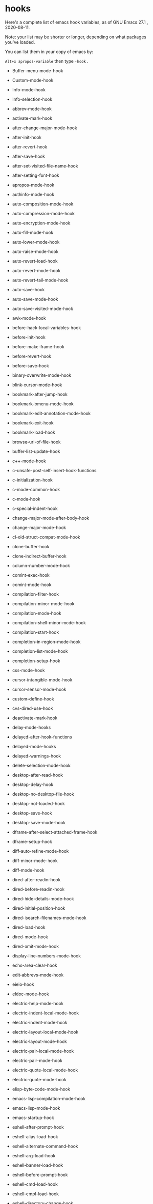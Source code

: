 * hooks

Here's a complete list of emacs hook variables, as of GNU Emacs 27.1 , 2020-08-11.

Note: your list may be shorter or longer, depending on what packages you've loaded.

You can list them in your copy of emacs by:

~Alt+x apropos-variable~ then type ~-hook~ .

- Buffer-menu-mode-hook

- Custom-mode-hook

- Info-mode-hook

- Info-selection-hook

- abbrev-mode-hook

- activate-mark-hook

- after-change-major-mode-hook

- after-init-hook

- after-revert-hook

- after-save-hook

- after-set-visited-file-name-hook

- after-setting-font-hook

- apropos-mode-hook

- authinfo-mode-hook

- auto-composition-mode-hook

- auto-compression-mode-hook

- auto-encryption-mode-hook

- auto-fill-mode-hook

- auto-lower-mode-hook

- auto-raise-mode-hook

- auto-revert-load-hook

- auto-revert-mode-hook

- auto-revert-tail-mode-hook

- auto-save-hook

- auto-save-mode-hook

- auto-save-visited-mode-hook

- awk-mode-hook

- before-hack-local-variables-hook

- before-init-hook

- before-make-frame-hook

- before-revert-hook

- before-save-hook

- binary-overwrite-mode-hook

- blink-cursor-mode-hook

- bookmark-after-jump-hook

- bookmark-bmenu-mode-hook

- bookmark-edit-annotation-mode-hook

- bookmark-exit-hook

- bookmark-load-hook

- browse-url-of-file-hook

- buffer-list-update-hook

- c++-mode-hook

- c--unsafe-post-self-insert-hook-functions

- c-initialization-hook

- c-mode-common-hook

- c-mode-hook

- c-special-indent-hook

- change-major-mode-after-body-hook

- change-major-mode-hook

- cl-old-struct-compat-mode-hook

- clone-buffer-hook

- clone-indirect-buffer-hook

- column-number-mode-hook

- comint-exec-hook

- comint-mode-hook

- compilation-filter-hook

- compilation-minor-mode-hook

- compilation-mode-hook

- compilation-shell-minor-mode-hook

- compilation-start-hook

- completion-in-region-mode-hook

- completion-list-mode-hook

- completion-setup-hook

- css-mode-hook

- cursor-intangible-mode-hook

- cursor-sensor-mode-hook

- custom-define-hook

- cvs-dired-use-hook

- deactivate-mark-hook

- delay-mode-hooks

- delayed-after-hook-functions

- delayed-mode-hooks

- delayed-warnings-hook

- delete-selection-mode-hook

- desktop-after-read-hook

- desktop-delay-hook

- desktop-no-desktop-file-hook

- desktop-not-loaded-hook

- desktop-save-hook

- desktop-save-mode-hook

- dframe-after-select-attached-frame-hook

- dframe-setup-hook

- diff-auto-refine-mode-hook

- diff-minor-mode-hook

- diff-mode-hook

- dired-after-readin-hook

- dired-before-readin-hook

- dired-hide-details-mode-hook

- dired-initial-position-hook

- dired-isearch-filenames-mode-hook

- dired-load-hook

- dired-mode-hook

- dired-omit-mode-hook

- display-line-numbers-mode-hook

- echo-area-clear-hook

- edit-abbrevs-mode-hook

- eieio-hook

- eldoc-mode-hook

- electric-help-mode-hook

- electric-indent-local-mode-hook

- electric-indent-mode-hook

- electric-layout-local-mode-hook

- electric-layout-mode-hook

- electric-pair-local-mode-hook

- electric-pair-mode-hook

- electric-quote-local-mode-hook

- electric-quote-mode-hook

- elisp-byte-code-mode-hook

- emacs-lisp-compilation-mode-hook

- emacs-lisp-mode-hook

- emacs-startup-hook

- eshell-after-prompt-hook

- eshell-alias-load-hook

- eshell-alternate-command-hook

- eshell-arg-load-hook

- eshell-banner-load-hook

- eshell-before-prompt-hook

- eshell-cmd-load-hook

- eshell-cmpl-load-hook

- eshell-directory-change-hook

- eshell-dirs-load-hook

- eshell-exec-hook

- eshell-exit-hook

- eshell-ext-load-hook

- eshell-first-time-mode-hook

- eshell-glob-load-hook

- eshell-hist-load-hook

- eshell-hist-unload-hook

- eshell-io-load-hook

- eshell-kill-hook

- eshell-load-hook

- eshell-mode-hook

- eshell-mode-unload-hook

- eshell-module-unload-hook

- eshell-named-command-hook

- eshell-parse-argument-hook

- eshell-post-command-hook

- eshell-post-rewrite-command-hook

- eshell-pre-command-hook

- eshell-pre-rewrite-command-hook

- eshell-pred-load-hook

- eshell-prepare-command-hook

- eshell-proc-load-hook

- eshell-prompt-load-hook

- eshell-rewrite-command-hook

- eshell-script-load-hook

- eshell-term-load-hook

- eshell-unix-load-hook

- eshell-unload-hook

- eshell-var-load-hook

- eval-expression-minibuffer-setup-hook

- eww-after-render-hook

- eww-bookmark-mode-hook

- eww-buffers-mode-hook

- eww-history-mode-hook

- eww-mode-hook

- exit-language-environment-hook

- ff-file-created-hook

- ff-not-found-hook

- ff-post-load-hook

- ff-pre-find-hook

- ff-pre-load-hook

- fido-mode-hook

- file-name-shadow-mode-hook

- find-file-hook

- find-function-after-hook

- find-tag-hook

- first-change-hook

- focus-in-hook

- focus-out-hook

- font-lock-mode-hook

- global-auto-composition-mode-hook

- global-auto-revert-mode-hook

- global-display-line-numbers-mode-hook

- global-eldoc-mode-hook

- global-font-lock-mode-hook

- global-prettify-symbols-mode-hook

- global-visual-line-mode-hook

- global-xah-math-input-mode-hook

- gnus-apply-kill-hook

- gnus-load-hook

- gnus-mode-hook

- gnus-summary-prepare-exit-hook

- go-mode-hook

- godoc-mode-hook

- grep-setup-hook

- hack-local-variables-hook

- help-mode-hook

- horizontal-scroll-bar-mode-hook

- html-autoview-mode-hook

- html-mode-hook

- htmlize-after-hook

- htmlize-before-hook

- htmlize-file-hook

- ibuffer-auto-mode-hook

- ibuffer-hook

- ibuffer-load-hook

- ibuffer-mode-hook

- icomplete-minibuffer-setup-hook

- icomplete-mode-hook

- idl-mode-hook

- ido-everywhere-hook

- ido-make-buffer-list-hook

- ido-make-dir-list-hook

- ido-make-file-list-hook

- ido-minibuffer-setup-hook

- ido-setup-hook

- image-minor-mode-hook

- imenu-after-jump-hook

- inferior-python-mode-hook

- inhibit-modification-hooks

- inhibit-point-motion-hooks

- inhibit-startup-hooks

- input-method-activate-hook

- input-method-after-insert-chunk-hook

- input-method-deactivate-hook

- isearch-mode-end-hook

- isearch-mode-end-hook-quit

- isearch-mode-hook

- isearch-update-post-hook

- ispell-change-dictionary-hook

- ispell-initialize-spellchecker-hook

- ispell-minor-mode-hook

- ispell-update-post-hook

- java-mode-hook

- jit-lock-debug-mode-hook

- js-jsx-mode-hook

- js-mode-hook

- kbd-macro-termination-hook

- keyfreq-autosave-mode-hook

- keyfreq-mode-hook

- kill-buffer-hook

- kill-emacs-hook

- line-number-mode-hook

- lisp-interaction-mode-hook

- lisp-mode-hook

- mail-citation-hook

- mail-setup-hook

- menu-bar-mode-hook

- menu-bar-update-hook

- messages-buffer-mode-hook

- mhtml-mode-hook

- minibuffer-exit-hook

- minibuffer-inactive-mode-hook

- minibuffer-setup-hook

- mouse-leave-buffer-hook

- mouse-wheel-mode-hook

- next-error-follow-minor-mode-hook

- next-error-hook

- normal-erase-is-backspace-mode-hook

- ns-sent-selection-hooks

- nxml-completion-hook

- nxml-in-mixed-content-hook

- nxml-mode-hook

- objc-mode-hook

- occur-edit-mode-hook

- occur-hook

- occur-mode-find-occurrence-hook

- occur-mode-hook

- overwrite-mode-hook

- package--post-download-archives-hook

- package-menu-mode-hook

- paragraph-indent-minor-mode-hook

- paragraph-indent-text-mode-hook

- pcomplete-try-first-hook

- pike-mode-hook

- post-command-hook

- post-gc-hook

- post-self-insert-hook

- pre-abbrev-expand-hook

- pre-command-hook

- prefix-command-preserve-state-hook

- prettify-symbols-mode-hook

- process-menu-mode-hook

- prog-mode-hook

- python-mode-hook

- python-shell-first-prompt-hook

- quickurl-reread-hook-postfix

- quit-window-hook

- read-only-mode-hook

- recentf-dialog-mode-hook

- recentf-load-hook

- recentf-mode-hook

- recentf-used-hooks

- replace-update-post-hook

- rfn-eshadow-setup-minibuffer-hook

- rfn-eshadow-update-overlay-hook

- rmail-delete-message-hook

- rmail-get-new-mail-hook

- rmail-mode-hook

- rmail-quit-hook

- rmail-show-message-hook

- rng-schema-change-hook

- rng-validate-mode-hook

- ruby-mode-hook

- save-place-local-mode-hook

- save-place-mode-hook

- savehist-mode-hook

- savehist-save-hook

- scroll-bar-mode-hook

- scss-mode-hook

- select-tags-table-mode-hook

- set-language-environment-hook

- sgml-electric-tag-pair-mode-hook

- sgml-mode-hook

- sh-electric-here-document-mode-hook

- sh-learned-buffer-hook

- sh-mode-hook

- sh-set-shell-hook

- shell-dirtrack-mode-hook

- shell-mode-hook

- show-paren-mode-hook

- signal-hook-function

- size-indication-mode-hook

- special-mode-hook

- speedbar-after-create-hook

- speedbar-before-delete-hook

- speedbar-before-popup-hook

- speedbar-before-visiting-file-hook

- speedbar-before-visiting-tag-hook

- speedbar-load-hook

- speedbar-mode-hook

- speedbar-reconfigure-keymaps-hook

- speedbar-scanner-reset-hook

- speedbar-timer-hook

- speedbar-vc-directory-enable-hook

- speedbar-vc-in-control-hook

- speedbar-visiting-file-hook

- speedbar-visiting-tag-hook

- suspend-hook

- suspend-resume-hook

- tab-bar-history-mode-hook

- tab-bar-mode-hook

- tab-switcher-mode-hook

- tabulated-list-mode-hook

- tabulated-list-revert-hook

- tags-table-mode-hook

- temp-buffer-resize-mode-hook

- temp-buffer-setup-hook

- temp-buffer-show-hook

- temp-buffer-window-setup-hook

- temp-buffer-window-show-hook

- term-exec-hook

- term-load-hook

- term-mode-hook

- term-setup-hook

- text-mode-hook

- tool-bar-mode-hook

- tooltip-mode-hook

- tramp--startup-hook

- tramp-cleanup-all-connections-hook

- tramp-cleanup-connection-hook

- tramp-handle-file-local-copy-hook

- tramp-handle-write-region-hook

- transient-mark-mode-hook

- tty-setup-hook

- unify-8859-on-decoding-mode-hook

- unify-8859-on-encoding-mode-hook

- url-cookie-mode-hook

- url-handler-mode-hook

- url-load-hook

- use-hard-newlines-hook

- vc-before-checkin-hook

- vc-checkin-hook

- vc-checkout-hook

- vc-git-log-edit-mode-hook

- vc-git-log-view-mode-hook

- vc-git-region-history-mode-hook

- visible-mode-hook

- visual-line-mode-hook

- wdired-mode-hook

- window-configuration-change-hook

- window-divider-mode-hook

- window-setup-hook

- window-state-change-hook

- xah-clojure-mode-hook

- xah-css-mode-hook

- xah-elisp-mode-hook

- xah-find-output-mode-hook

- xah-fly-command-mode-activate-hook

- xah-fly-insert-mode-activate-hook

- xah-fly-keys-hook

- xah-html-mode-hook

- xah-js-mode-hook

- xah-math-input-mode-hook

- xah-run-current-file-after-hook

- xah-run-current-file-before-hook

- xah-text-mode-hook

- xah-ts-mode-hook

- xref--transient-buffer-mode-hook

- xref--xref-buffer-mode-hook

- xref-after-jump-hook

- xref-after-return-hook

- xref-etags-mode-hook
